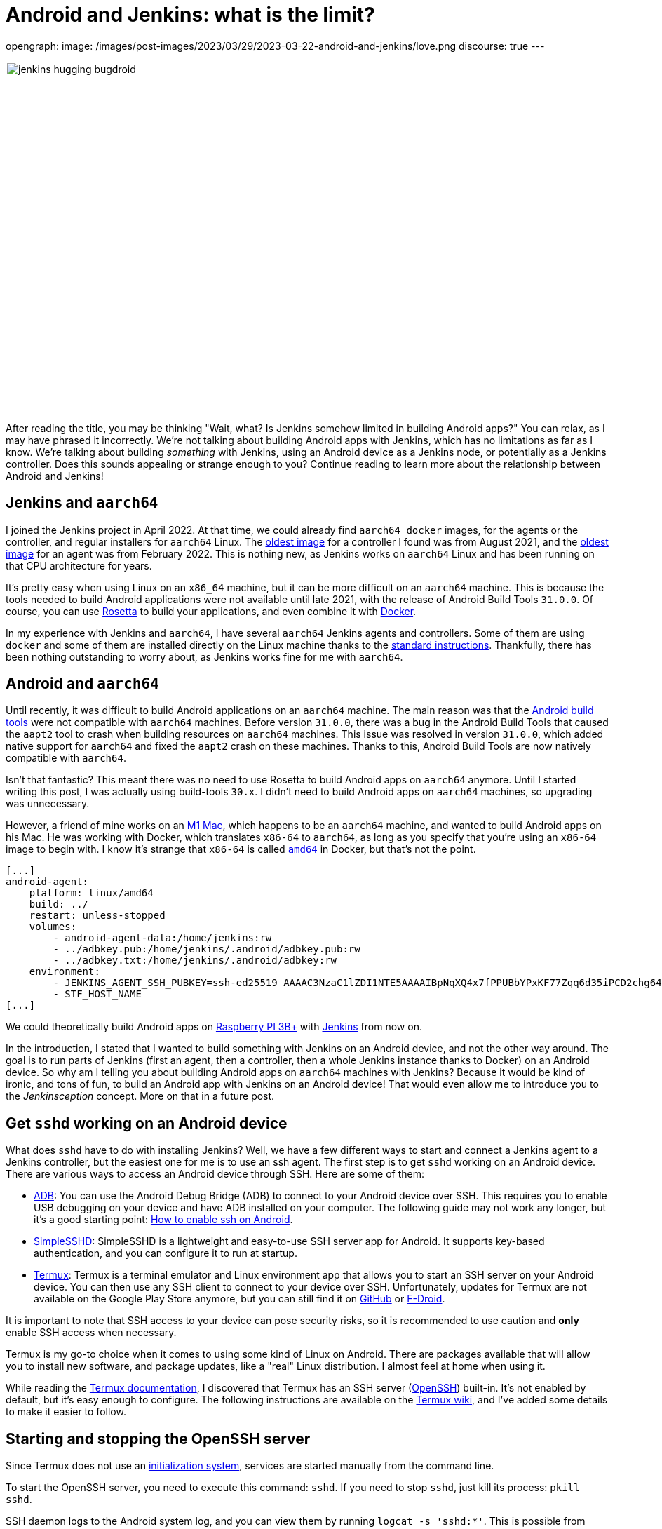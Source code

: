 = Android and Jenkins: what is the limit?
:page-tags: jenkins, android, aarch64

:page-author: gounthar, kmartens27
opengraph:
  image: /images/post-images/2023/03/29/2023-03-22-android-and-jenkins/love.png
discourse: true
---

image:/images/post-images/2023/03/29/2023-03-22-android-and-jenkins/love.png[jenkins hugging bugdroid,500]

After reading the title, you may be thinking "Wait, what?
Is Jenkins somehow limited in building Android apps?"
You can relax, as I may have phrased it incorrectly.
We're not talking about building Android apps with Jenkins, which has no limitations as far as I know.
We're talking about building _something_ with Jenkins, using an Android device as a Jenkins node, or potentially as a Jenkins controller.
Does this sounds appealing or strange enough to you?
Continue reading to learn more about the relationship between Android and Jenkins!

== Jenkins and `aarch64`

I joined the Jenkins project in April 2022.
At that time, we could already find `aarch64 docker` images, for the agents or the controller, and regular installers for `aarch64` Linux.
The link:https://hub.docker.com/layers/jenkins/jenkins/2.305-jdk11/images/sha256-700c20a5cd0eb3c69a825baf8197166bb078361c3351aab6806a386573dbc829?context=explore[oldest image] for a controller I found was from August 2021, and the link:https://hub.docker.com/layers/jenkins/jenkins/2.305-jdk11/images/sha256-700c20a5cd0eb3c69a825baf8197166bb078361c3351aab6806a386573dbc829?context=explore[oldest image] for an agent was from February 2022.
This is nothing new, as Jenkins works on `aarch64` Linux and has been running on that CPU architecture for years.

It's pretty easy when using Linux on an `x86_64` machine, but it can be more difficult on an `aarch64` machine.
This is because the tools needed to build Android applications were not available until late 2021, with the release of Android Build Tools `31.0.0`.
Of course, you can use link:https://support.apple.com/en-us/HT211861[Rosetta] to build your applications, and even combine it with link:https://developer.ibm.com/tutorials/running-x86-64-containers-mac-silicon-m1/[Docker].

In my experience with Jenkins and `aarch64`, I have several `aarch64` Jenkins agents and controllers.
Some of them are using `docker` and some of them are installed directly on the Linux machine thanks to the link:/doc/book/installing/linux/#debianubuntu[standard instructions].
Thankfully, there has been nothing outstanding to worry about, as Jenkins works fine for me with `aarch64`.

== Android and `aarch64`

Until recently, it was difficult to build Android applications on an `aarch64` machine.
The main reason was that the link:https://developer.android.com/studio/releases/build-tools[Android build tools] were not compatible with `aarch64` machines.
Before version `31.0.0`, there was a bug in the Android Build Tools that caused the `aapt2` tool to crash when building resources on `aarch64` machines.
This issue was resolved in version `31.0.0`, which added native support for `aarch64` and fixed the `aapt2` crash on these machines.
Thanks to this, Android Build Tools are now natively compatible with `aarch64`.

Isn't that fantastic?
This meant there was no need to use Rosetta to build Android apps on `aarch64` anymore.
Until I started writing this post, I was actually using build-tools `30.x`.
I didn't need to build Android apps on `aarch64` machines, so upgrading was unnecessary.

However, a friend of mine works on an link:https://en.wikipedia.org/wiki/Apple_M1[M1 Mac], which happens to be an `aarch64` machine, and wanted to build Android apps on his Mac.
He was working with Docker, which translates `x86-64` to `aarch64`, as long as you specify that you're using an `x86-64` image to begin with.
I know it's strange that `x86-64` is called `https://unix.stackexchange.com/a/53416[amd64]` in Docker, but that's not the point.

[,yaml]
----
[...]
android-agent:
    platform: linux/amd64
    build: ../
    restart: unless-stopped
    volumes:
        - android-agent-data:/home/jenkins:rw
        - ../adbkey.pub:/home/jenkins/.android/adbkey.pub:rw
        - ../adbkey.txt:/home/jenkins/.android/adbkey:rw
    environment:
        - JENKINS_AGENT_SSH_PUBKEY=ssh-ed25519 AAAAC3NzaC1lZDI1NTE5AAAAIBpNqXQ4x7fPPUBbYPxKF77Zqq6d35iPCD2chg644OUD
        - STF_HOST_NAME
[...]
----

We could theoretically build Android apps on link:https://magpi.raspberrypi.com/articles/pi-3-interview[Raspberry PI 3B+] with https://github.com/gounthar/MyFirstAndroidAppBuiltByJenkins/blob/aarch64/Dockerfile[Jenkins] from now on.


In the introduction, I stated that I wanted to build something with Jenkins on an Android device, and not the other way around.
The goal is to run parts of Jenkins (first an agent, then a controller, then a whole Jenkins instance thanks to Docker) on an Android device.
So why am I telling you about building Android apps on `aarch64` machines with Jenkins?
Because it would be kind of ironic, and tons of fun, to build an Android app with Jenkins on an Android device!
That would even allow me to introduce you to the _Jenkinsception_ concept.
More on that in a future post.

== Get `sshd` working on an Android device

What does `sshd` have to do with installing Jenkins?
Well, we have a few different ways to start and connect a Jenkins agent to a Jenkins controller, but the easiest one for me is to use an ssh agent.
The first step is to get `sshd` working on an Android device.
There are various ways to access an Android device through SSH.
Here are some of them:

* link:https://developer.android.com/studio/command-line/adb[ADB]: You can use the Android Debug Bridge (ADB) to connect to your Android device over SSH.
This requires you to enable USB debugging on your device and have ADB installed on your computer.
The following guide may not work any longer, but it's a good starting point: link:https://dtbaker.net/blog/howto-enable-ssh-on-android-and-network-adb/[How to enable ssh on Android].
* link:https://play.google.com/store/apps/details?id=org.galexander.sshd[SimpleSSHD]: SimpleSSHD is a lightweight and easy-to-use SSH server app for Android.
It supports key-based authentication, and you can configure it to run at startup.
* https://termux.dev/en/[Termux]: Termux is a terminal emulator and Linux environment app that allows you to start an SSH server on your Android device.
You can then use any SSH client to connect to your device over SSH.
Unfortunately, updates for Termux are not available on the Google Play Store anymore, but you can still find it on link:https://github.com/termux/termux-app#github[GitHub] or link:https://github.com/termux/termux-app#f-droid[F-Droid].

It is important to note that SSH access to your device can pose security risks, so it is recommended to use caution and *only* enable SSH access when necessary.

Termux is my go-to choice when it comes to using some kind of Linux on Android.
There are packages available that will allow you to install new software, and package updates, like a "real" Linux distribution.
I almost feel at home when using it.

While reading the link:https://wiki.termux.com/wiki/Remote_Access[Termux documentation], I discovered that Termux has an SSH server (link:https://www.openssh.com/[OpenSSH]) built-in.
It's not enabled by default, but it's easy enough to configure.
The following instructions are available on the https://wiki.termux.com/wiki/Remote_Access#OpenSSH[Termux wiki], and I've added some details to make it easier to follow.

== Starting and stopping the OpenSSH server

Since Termux does not use an link:https://en.wikipedia.org/wiki/Systemd[initialization system], services are started manually from the command line.

To start the OpenSSH server, you need to execute this command: `sshd`.
If you need to stop `sshd`, just kill its process: `pkill sshd`.

SSH daemon logs to the Android system log, and you can view them by running `logcat -s 'sshd:*'`.
This is possible from either Termux or ADB.

== Setting up password authentication

Password authentication is enabled by default, making it easier to get started.
Before proceeding, make sure that you understand that password authentication is less secure than a pubkey-based one.

Ensure that everything is up-to-date and the `openssh` package is installed: +
[,bash]
----
 pkg upgradepkg install openssh
----

Please note that `$PREFIX` is a variable that points to the Termux installation directory.
It is usually `/data/data/com.termux/files`.

Password authentication is enabled by default in the configuration file.
You can review the file at `$PREFIX/etc/ssh/sshd_config`, and it should contain this data:

----
 PrintMotd yes
 PasswordAuthentication yes
 Subsystem sftp /data/data/com.termux/files/usr/libexec/sftp-server
----

If your file does not look like this, you will have to edit the file.
Note that `vi` is not installed by default, but `nano` is.
You can use `nano` to edit the file.

Set a new password by executing the command `passwd`.
While the program allows a minimal password length of one character, the recommended password length is more than eight to ten characters.
Passwords are not printed on the console.

----
 passwd New password:
 Retype new password:
 New password was successfully set.
----

== Setting up public key authentication

Public key authentication is the recommended way for logging in using SSH.
You need to have a public/private key pair to use this type of authentication.
For a successful login, the public key must exist in the authorized keys list on the remote machine, while the private key should be kept safe on your local host.

In the following example, it is assumed that you want to establish public key authentication between your PC (host) and your future Jenkins agent, which happens to be an Android device running Termux (remote).
It is also assumed that you're running a Linux distribution on your PC, link:https://en.wikipedia.org/wiki/Windows_Subsystem_for_Linux#WSL_2[WSL2], or even link:https://en.wikipedia.org/wiki/Cygwin[Cygwin].
It would be better if both machines were using the same network, for example both are connected to the same Wi-Fi network.
It is also assumed that you know your Android device's IP address.
If you have access to your router webpage, you should be able to see which IP has been assigned to your Android device.
If you don't have access to the router webpage, you can find your IP address on an Android device by following these steps:

* Open the Settings app on your Android device.
* Scroll down and tap on "About phone" or "About device".
* Look for the "Status" or "Network" section and tap it.
* Find the "IP address" or "Wi-Fi IP address" option, which will display your device's IP address.

Alternatively, you can also find your IP address within Termux by typing the following command: `ip addr show`.
Be aware that if the package is not installed yet, you will need to issue `pkg install iproute2` first.
Look for the `inet` line next to the `wlan0` line that has your IP address given by your Wi-Fi router.

If you do not have ssh keys, you can generate them.
In this example, we will generate an `RSA` key.
On the PC, execute the command: `ssh-keygen -t rsa -b 2048 -f id_rsa`, replacing `id_rsa` with the name of your key.
For me it would be `ssh_key_for_jenkins_agent_2023-03-10`.
The command shown above generates a private RSA key with a 2048-bit key length and saves it to the file `id_rsa`.
In the same directory, you can find a file named `id_rsa.pub`, and this is a public key.

For me, the command was:
[,bash]
----
 ssh-keygen -t rsa -b 2048 -f ssh_key_for_jenkins_agent_2023-03-10
 Generating public/private rsa key pair.
 Enter passphrase (empty for no passphrase):
 Enter same passphrase again:
 Your identification has been saved in ssh_key_for_jenkins_agent_2023-03-10
 Your public key has been saved in ssh_key_for_jenkins_agent_2023-03-10.pub
 The key fingerprint is:SHA256:yoykbWyCHuqrANFBkO41vuXMC7kLhsVfe8caLWQEUqk user@PC
 The key's randomart image is:
 +---[RSA 2048]----+
 |.+o ..o.         |
 |.. . ...         |
 |o .  .  .        |
 | + oE  .         |
 |o = o . S        |
 |o+ B.* = o       |
 |++oo& = + +      |
 |= o=o+ . =       |
 |=+.o... .        |
 +----[SHA256]-----+
----

The key was generated in the current directory, not in `$HOME/.ssh`.
I tend to move the generated key in that `$HOME/.ssh` directory (`mv ssh_key_for_jenkins_agent_2023-03-10* ~/.ssh` for me).
I then change the directory to `$HOME/.ssh` (`cd ~/.ssh`) and change the permissions of the key (`chmod 600 ssh_key_for_jenkins_agent_2023-03-10`).

NOTE: 2048 bit is the minimal key length that is considered safe.
You can use higher values, but do not use a higher than 4096, as the remote server may not support that big of a key.

Copy the key to the remote machine (your Jenkins agent wannabe running Termux).
Password authentication must be enabled to install a public key on the remote machine.
Now execute: `ssh-copy-id -p 8022 -i id_rsa IP_ADDRESS`, making sure to replace `id_rsa` with the name of your key and `IP_ADDRESS` with the IP address of your Android machine.

Alternatively, you can manually copy the content inside `id_rsa.pub` (public key), which is already on the PC, and looks like `ssh-rsa <A LOT OF RANDOM STRINGS> user@host`.
After copying, paste this content to the Termux file `$HOME/.ssh/authorized_keys` (remote machine).
Before copying and pasting, you must connect through `ssh user@IP_ADDRESS -p 8022`, replacing `IP_ADDRESS` with the IP address of your Android machine.
Doing so enables you to copy the content of the public key, using any text editor available on PC, and paste it inside an ssh session handled by Termux.

What looks strange to me is that `user` could be just about anything.
I tried to log in without supplying a user, which means I was using my PC username, and it worked!
I tried to log in with a different username and this also worked.
When issuing the `whoami` command inside Termux, it shows the username of the Termux user, which is `u0_a504` in my case.

If everything went fine, you will see a message like this one: +
[,bash]
----
 Number of key(s) added: 1
----

If your system has an ssh-agent, you should now link:https://docs.github.com/en/authentication/connecting-to-github-with-ssh/generating-a-new-ssh-key-and-adding-it-to-the-ssh-agent?platform=linux#adding-your-ssh-key-to-the-ssh-agent[add your newly generated key to the agent].
After adding the key, try logging into the machine with: `ssh -p '8022' 'IP_ADDRESS'`
Be sure to replace `IP_ADDRESS` with the IP address of your Android machine and check to make sure that only the key(s) you wanted were added.
If you don't have an agent running, you will have to use a slightly different command: `ssh -i id_rsa -p '8022' 'IP_ADDRESS'`
Here, you need to replace `id_rsa` with the name of your key and `IP_ADDRESS` with the IP address of your Android machine.
That would display for me as:

[,bash]
----
 ssh -i ssh_key_for_jenkins_agent_2023-03-10 -p 8022 192.168.1.xx
 Welcome to Termux!
----

At this point, password authentication can be disabled.
Using `nano`, edit the file `$PREFIX/etc/ssh/sshd_config`, and replace the line beginning `PasswordAuthentication` with `PasswordAuthentication no`.
Back in the Termux app, execute the command `pkill sshd && sshd` to restart the `sshd` server with the updated configuration file.
Of course, if you were to do that from your PC, you would be disconnected and the ssh server would not be restarted.

Now you can log in to the remote machine without a password.
Just execute the command `ssh -p '8022' 'IP_ADDRESS'`
For this command, replace `IP_ADDRESS` with the IP address of your Android machine, or with the more complex command `-i`, if your machine does not use an ssh agent.

== Installing Java on Termux

We all know that Jenkins is written in Java.
We also know Android apps are written in Java or Kotlin, so while we could hope that we magically skip this step, I'm afraid we can't.
The virtual machine that runs Android apps is not the same as the one that runs on your PC.
Later on, we'll detail the main differences between the two.
The Android virtual machine (called dalvik) is available on Termux, but it is not capable of executing our agent.jar file, since the `java` command is not available yet.

[,bash]
----
dalvikvm -showversion
ART version 2.1.0 arm64
java --version
bash: /data/data/com.termux/files/usr/bin/java: No such file or directory
----

For the time being, let's assume that we need to install Java on Termux.
Let's find out which java versions are available on Termux:

[,bash]
----
pkg update && pkg search openjdk
Checking availability of current mirror:
[*] https://packages-cf.termux.dev/apt/termux-main: ok
Sorting...
Done
Full Text Search...
Done
openjdk-17/stable 17.0-25 aarch64
  Java development kit and runtime
openjdk-17-source/stable 17.0-25 all
  Source files for openjdk-17
openjdk-17-x/stable 17.0-25 aarch64
  Portion of openjdk-17 requiring X11 functionality
----

Nice.
Jenkins supports Java 17 since the link:/changelog-old/#v2.355[2.355] and link:/changelog-stable/#v2.346.1[2.346.1 LTS] releases, so let's go with OpenJDK 17.

[,bash]
----
pkg install openjdk-17
----

Now the `java` command is available:

[,bash]
----
java --version
openjdk 17-internal 2021-09-14
OpenJDK Runtime Environment (build 17-internal+0-adhoc..src)
OpenJDK 64-Bit Server VM (build 17-internal+0-adhoc..src, mixed mode)
----

== Creating a Jenkins ssh agent

You should now be able to connect via `ssh` to your Android device running Termux if you have issued the `sshd` command.
Your `ssh` server also knows about the `ssh` key you generated on your PC.
We will now create a credential based on that key within Jenkins, that will allow you to connect to your Android device running Termux from Jenkins later on.

== Creating a Jenkins ssh credential

For this part, there is almost nothing specific to Android.
You can follow the link:/doc/book/using/using-agents/[official documentation], and there are instructions on how to link:/doc/book/using/using-agents/#create-a-jenkins-ssh-credential[create a Jenkins credential].

== Setting up a Jenkins ssh agent

It's now time to link:/doc/book/using/using-agents/#setup-up-the-agent1-on-jenkins[set up your agent].

You can use `Android` as a label for your agent.
Choose the `Launch agent via SSH` option.
The hostname should be your phone's IP address, which was named 'IP_ADDRESS' in the previous steps.

The credentials should be the ones you created in the previous steps.
The remote root directory should be `/data/data/com.termux/files/home`.
The host key verification strategy should be `Non-verifying Verification Strategy`.
The `Launch method` should be `Launch agent via SSH`.

Don't forget to select the *Advanced* option and change the port to `8022`.
You could also specify the path of the `java` executable you installed in the previous steps, which happens to be `/data/data/com.termux/files/usr/bin/java`.
Since I have installed the 'Platform Labeller' plugin, I have also checked the 'Automatic Platform Labels' checkbox.
We'll see later on if it can cope with Android devices that don't use the `lsb_release` command.

The very last thing to do is to select `Save`.
You should now see the complete list of your defined agents.
While the agent has been created, it may have not started yet.
If that's the case, select the name corresponding to your newly created agent ('Android Phone' for me) and select `Launch` to start the agent.
After some time, you should see in the logs `Agent successfully connected and online`, which means you can now use this agent to run your builds.

== Using a Jenkins ssh agent

Let's create a new job and use our newly created agent to run it.

The simplest job that comes to mind is a `Freestyle project` that runs the `uname -a` command.
That should give us some information about the Android device we are running on, while proving that the agent is working.
Once again, there is nothing specific to Android for this step, so you can follow the link:/doc/book/using/using-agents/#delegating-the-first-job-to-agent1[official documentation].
The only changes to the documentation I have made are:

* I have used the `Android` label to make sure the job is run on the Android agent.
* I have used the `uname -a` command instead of the `echo $NODE_NAME` command.

[,bash]
----
Started by user admin
Running as SYSTEM[EnvInject] - Loading node environment variables.
Building remotely on Android Phone (aarch64 aarch64-unknown+check_lsb_release_installed aarch64-unknown+check_lsb_release_installed-unknown+check_lsb_release_installed android unknown+check_lsb_release_installed-unknown+check_lsb_release_installed unknown+check_lsb_release_installed) in workspace /data/data/com.termux/files/home/workspace/Android First Job
[Android First Job] /bin/sh -xe /data/data/com.termux/files/usr/tmp/jenkins13760213506108463207.sh
+ uname -a
Linux localhost 4.4.192-perf+ #1 SMP PREEMPT Fri Dec 10 13:53:37 WIB 2021 aarch64 Android
Finished: SUCCESS
----

We now have a working Jenkins agent running on Android, thanks to Termux.
Now what?
Of course, we will be limited to the commands and packages that are link:https://wiki.termux.com/wiki/Package_Management[available] on Termux.
For example, I can't see `gcc` in the list of available packages, which could be troublesome.

[,bash]
----
pkg search gcc
Checking availability of current mirror:
[*] https://termux.astra.in.ua/apt/termux-main: ok
Sorting...
Done
Full Text Search...
Done
----

No gcc?
You're right, there is no `gcc` in the official Termux repository.
However, the Termux community comes to the rescue with some repositories that provide additional packages, like link:https://github.com/its-pointless/its-pointless.github.io[gcc].
After installing the repository, we can install `gcc`.

[,bash]
----
pkg search gcc
Checking availability of current mirror:
[*] https://termux.astra.in.ua/apt/termux-main: ok
Sorting...
Done
Full Text Search...
Done
gcc-6/termux 6.5.0-2 aarch64
  GNU C compiler
gcc-7/termux 7.4.0-2 aarch64
  GNU C compiler
gcc-8/termux 8.3.0-3 aarch64
  GNU C compiler
libgccjit-8-dev/termux 8.3.0-3 aarch64
  GCC just-in-time compilation
libgomp-7/termux 7.4.0-2 aarch64
  openmp library for gcc
libgomp-8/termux 8.3.0-3 aarch64
  openmp library for gcc-8
----

As you can see, we have a few `gcc` versions to try out.

What if we need `gcc` 10, for example?
We would have to link:https://bruno.verachten.fr/2019/11/07/compile-gcc9-on-rk3399/[compile it ourselves] like in the good old days.
This solves the problem for `gcc`, but what about other packages?
We are somewhat limited by the availability of packages on Termux.

What if we could work around that limitation though?
What about running Docker on Termux?
Docker has no limit on packages as long as we choose the right base image, right?
So, we could run a Jenkins agent on Termux through a Docker image, based on another distribution that happens to supply all the packages we need.
The _slight_ problem that may arise, is that Docker is not easily installed on Termux, and once installed, it won't work out of the box.

== Android apps are running some kind of JVM, right? So why not use a Jenkins inbound agent?

Android apps are written in Java or Kotlin programming languages, and they run on one of two Java Virtual Machines (JVM):

* Android Runtime, known as link:https://en.wikipedia.org/wiki/Android_Runtime[ART]
* Dalvik Virtual Machine, known as link:https://en.wikipedia.org/wiki/Dalvik_%28software%29[DVM].

It is possible to access the JVM from an `ADB` shell and run Java code using the `dalvikvm` command.
This is a command-line tool that allows you to execute Java code on the DalvikVM.

Nevertheless, there are preliminary steps that you need to take before you can run Java code on an Android device:
* Compile your Java code into a `.class` file
* Transform it into the `DEX` format using the `d8` tool
* Push the resulting  `.dex` file to your Android device
* Run the Java class using the `dalvikvm` command.

It's possible to some extent to automate these steps, but it's not trivial.

The `dalvikvm` command is a low-level tool that may not be suitable for running complex Java apps, which may need additional dependencies to function properly.
Even if that would work, it would be a very roundabout solution (which is fine with me), but where would we go from there?
I mean, we have a subset of the Linux commands available in the ADB shell, but we can't install tools, packages, etc.
For example, how would we install `gcc`?

So what could our Jenkins agent do?
Not so much I'm afraid...
We could still use Termux, as we've seen earlier Termux uses the base shell that is available through ADB.
If we could launch the inbound agent through Dalvik, we would be able to use the Dalvik VM while using Termux, to keep the best of both worlds (Android & Linux-like).

Another solution would be to create a library from the agent.jar file and integrate it into an Android app.
That part could work but then the resulting agent would be even more limited.
There wouldn't be a shell available, as the app is sandboxed.
We would have an agent able to do almost nothing...

I'd like to know more nonetheless, so I'll write down my thoughts about that in another article, once I've done my homework.
